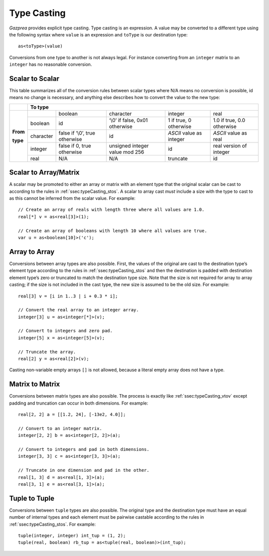 .. _sec:typeCasting:

Type Casting
============

*Gazprea* provides explicit type casting. Type casting is an expression. 
A value may be converted to a
different type using the following syntax where ``value`` is an
expression and ``toType`` is our destination type:

::

     as<toType>(value)

Conversions from one type to another is not always legal. For instance
converting from an ``integer`` matrix to an ``integer`` has no
reasonable conversion.

.. _ssec:typeCasting_stos:

Scalar to Scalar
----------------

This table summarizes all of the conversion rules between scalar types
where N/A means no conversion is possible, id means no change is
necessary, and anything else describes how to convert the value to the
new type:

+----------+-------------------------------------------------------------------------------------------------------------------------------------+
|          |                                                          **To type**                                                                |
+----------+-----------+--------------------------------+--------------------------------+--------------------------+----------------------------+
|          |           | boolean                        | character                      | integer                  | real                       |
|          +-----------+--------------------------------+--------------------------------+--------------------------+----------------------------+
|          | boolean   | id                             | ‘\\0’ if false, 0x01 otherwise | 1 if true, 0 otherwise   | 1.0 if true, 0.0 otherwise |
|          +-----------+--------------------------------+--------------------------------+--------------------------+----------------------------+
| **From** | character | false if ‘\\0’, true otherwise | id                             | *ASCII* value as integer | *ASCII* value as real      |
|          +-----------+--------------------------------+--------------------------------+--------------------------+----------------------------+
| **type** | integer   | false if 0, true otherwise     | unsigned integer value mod 256 | id                       |  real version of integer   |
|          +-----------+--------------------------------+--------------------------------+--------------------------+----------------------------+
|          | real      | N/A                            | N/A                            | truncate                 |  id                        |
+----------+-----------+--------------------------------+--------------------------------+--------------------------+----------------------------+

.. _ssec:typeCasting_stovm:

Scalar to Array/Matrix
-----------------------

A scalar may be promoted to either an array or matrix with an element type that
the original scalar can be cast to according to the rules in :ref:`ssec:typeCasting_stos`.
A scalar to array cast *must* include a size with the type to cast to as this
cannot be inferred from the scalar value. For example:

::

     // Create an array of reals with length three where all values are 1.0.
     real[*] v = as<real[3]>(1);

     // Create an array of booleans with length 10 where all values are true.
     var u = as<boolean[10]>('c');

.. _ssec:typeCasting_vtov:

Array to Array
----------------

Conversions between array types are also possible. First, the
values of the original are cast to the destination type’s element type
according to the rules in :ref:`ssec:typeCasting_stos` and then the destination
is padded with destination element type’s zero or truncated to match the
destination type size. Note that the size is not required for array to
array casting; if the size is not included in the cast type, the new
size is assumed to be the old size. For example:

::

     real[3] v = [i in 1..3 | i + 0.3 * i];

     // Convert the real array to an integer array.
     integer[3] u = as<integer[*]>(v);

     // Convert to integers and zero pad.
     integer[5] x = as<integer[5]>(v);

     // Truncate the array.
     real[2] y = as<real[2]>(v);

Casting non-variable empty arrays ``[]`` is not allowed, because a literal
empty array does not have a type.

.. _ssec:typeCasting_mtom:

Matrix to Matrix
----------------

Conversions between matrix types are also possible. The process is exactly like
:ref:`ssec:typeCasting_vtov` except padding and truncation can occur in both
dimensions. For example:

::

     real[2, 2] a = [[1.2, 24], [-13e2, 4.0]];

     // Convert to an integer matrix.
     integer[2, 2] b = as<integer[2, 2]>(a);

     // Convert to integers and pad in both dimensions.
     integer[3, 3] c = as<integer[3, 3]>(a);

     // Truncate in one dimension and pad in the other.
     real[1, 3] d = as<real[1, 3]>(a);
     real[3, 1] e = as<real[3, 1]>(a);

.. _ssec:typeCasting_ttot:

Tuple to Tuple
--------------

Conversions between ``tuple`` types are also possible. The original type
and the destination type must have an equal number of internal types and
each element must be pairwise castable according to the rules in :ref:`ssec:typeCasting_stos`. For
example:

::

     tuple(integer, integer) int_tup = (1, 2);
     tuple(real, boolean) rb_tup = as<tuple(real, boolean)>(int_tup);
